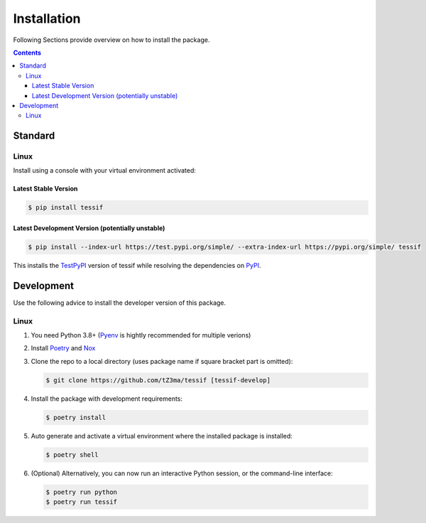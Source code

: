 .. _installation:

Installation
************

Following Sections provide overview on how to install the package.

.. contents:: Contents
   :backlinks: top
   :local:


Standard
========

Linux
-----

Install using a console with your virtual environment activated:

Latest Stable Version
^^^^^^^^^^^^^^^^^^^^^
.. code-block:: console

   $ pip install tessif

Latest Development Version (potentially unstable)
^^^^^^^^^^^^^^^^^^^^^^^^^^^^^^^^^^^^^^^^^^^^^^^^^

.. code-block:: console

   $ pip install --index-url https://test.pypi.org/simple/ --extra-index-url https://pypi.org/simple/ tessif

This installs the TestPyPI_ version of tessif while resolving the dependencies on PyPI_.


Development
===========

Use the following advice to install the developer version of this package.

Linux
-----

1. You need Python 3.8+ (Pyenv_ is hightly recommended for multiple verions)
2. Install Poetry_ and Nox_
3. Clone the repo to a local directory (uses package name if square bracket
   part is omitted):

   .. code-block:: console

      $ git clone https://github.com/tZ3ma/tessif [tessif-develop]

4. Install the package with development requirements:

   .. code:: console

      $ poetry install

5. Auto generate and activate a virtual environment where the installed package
   is installed:

   .. code:: console

      $ poetry shell

6. (Optional) Alternatively, you can now run an interactive Python session, or
   the command-line interface:

   .. code:: console

      $ poetry run python
      $ poetry run tessif


.. _PyPI: https://pypi.org/
.. _TestPyPI: https://test.pypi.org/
.. _Poetry: https://python-poetry.org/
.. _Nox: https://nox.thea.codes/
.. _Pyenv: https://github.com/pyenv/pyenv
